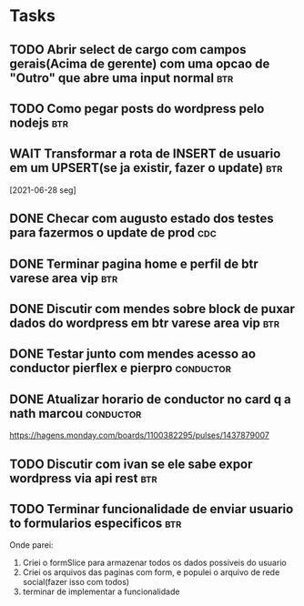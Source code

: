 * Tasks
** TODO Abrir select de cargo com campos gerais(Acima de gerente) com uma opcao de "Outro" que abre uma input normal :btr:
   DEADLINE: <2021-07-01 qui 18:00>
** TODO Como pegar posts do wordpress pelo nodejs :btr:
   DEADLINE: <2021-07-01 qui 18:00>
** WAIT Transformar a rota de INSERT de usuario em um UPSERT(se ja existir, fazer o update) :btr:
   [2021-06-28 seg] 
** DONE Checar com augusto estado dos testes para fazermos o update de prod :cdc:
   CLOSED: [2021-06-30 qua 11:52] DEADLINE: <2021-06-30 qua 10:00>
** DONE Terminar pagina home e perfil de btr varese area vip            :btr:
   CLOSED: [2021-06-30 qua 17:09] DEADLINE: <2021-06-30 qua 18:00>
** DONE Discutir com mendes sobre block de puxar dados do wordpress em btr varese area vip :btr:
   CLOSED: [2021-06-30 qua 17:09] DEADLINE: <2021-06-30 qua 15:00>
** DONE Testar junto com mendes acesso ao conductor pierflex e pierpro :conductor:
   CLOSED: [2021-06-30 qua 17:09] DEADLINE: <2021-06-30 qua 15:00>
** DONE Atualizar horario de conductor no card q a nath marcou    :conductor:
   CLOSED: [2021-06-30 qua 13:21] DEADLINE: <2021-06-30 qua 13:30>

   https://hagens.monday.com/boards/1100382295/pulses/1437879007
** TODO Discutir com ivan se ele sabe expor wordpress via api rest      :btr:
   DEADLINE: <2021-07-01 qui 09:00>
** TODO Terminar funcionalidade de enviar usuario to formularios especificos :btr:
   DEADLINE: <2021-07-01 qui 11:00>

   Onde parei:
   1. Criei o formSlice para armazenar todos os dados possiveis do usuario
   2. Criei os arquivos das paginas com form, e populei o arquivo de rede social(fazer isso com todos)
   3. terminar de implementar a funcionalidade
